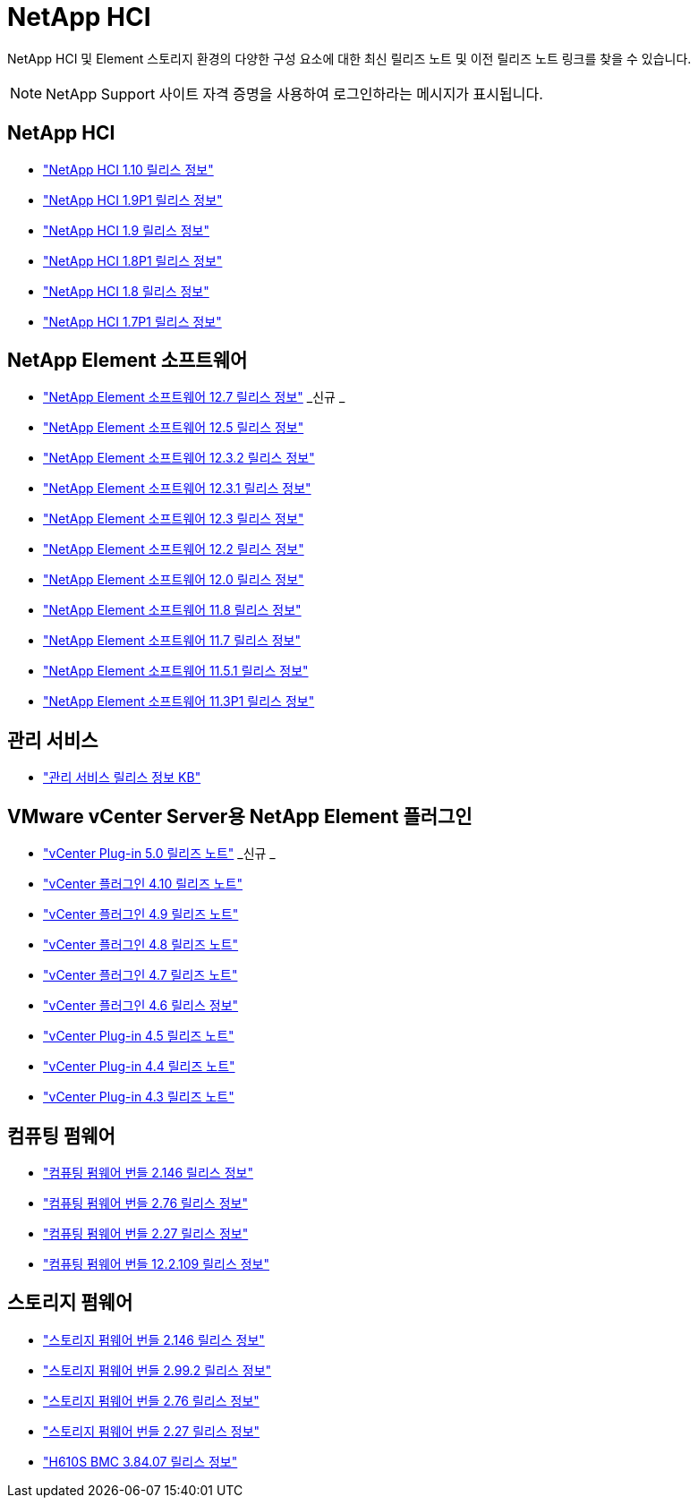 = NetApp HCI
:allow-uri-read: 


NetApp HCI 및 Element 스토리지 환경의 다양한 구성 요소에 대한 최신 릴리즈 노트 및 이전 릴리즈 노트 링크를 찾을 수 있습니다.


NOTE: NetApp Support 사이트 자격 증명을 사용하여 로그인하라는 메시지가 표시됩니다.



== NetApp HCI

* https://library.netapp.com/ecm/ecm_download_file/ECMLP2882194["NetApp HCI 1.10 릴리스 정보"^]
* https://library.netapp.com/ecm/ecm_download_file/ECMLP2879274["NetApp HCI 1.9P1 릴리스 정보"^]
* https://library.netapp.com/ecm/ecm_download_file/ECMLP2876591["NetApp HCI 1.9 릴리스 정보"^]
* https://library.netapp.com/ecm/ecm_download_file/ECMLP2873790["NetApp HCI 1.8P1 릴리스 정보"^]
* https://library.netapp.com/ecm/ecm_download_file/ECMLP2865021["NetApp HCI 1.8 릴리스 정보"^]
* https://library.netapp.com/ecm/ecm_download_file/ECMLP2861226["NetApp HCI 1.7P1 릴리스 정보"^]




== NetApp Element 소프트웨어

* https://library.netapp.com/ecm/ecm_download_file/ECMLP2884468["NetApp Element 소프트웨어 12.7 릴리스 정보"^] _신규 _
* https://library.netapp.com/ecm/ecm_download_file/ECMLP2882193["NetApp Element 소프트웨어 12.5 릴리스 정보"^]
* https://library.netapp.com/ecm/ecm_download_file/ECMLP2881056["NetApp Element 소프트웨어 12.3.2 릴리스 정보"^]
* https://library.netapp.com/ecm/ecm_download_file/ECMLP2878089["NetApp Element 소프트웨어 12.3.1 릴리스 정보"^]
* https://library.netapp.com/ecm/ecm_download_file/ECMLP2876498["NetApp Element 소프트웨어 12.3 릴리스 정보"^]
* https://library.netapp.com/ecm/ecm_download_file/ECMLP2873789["NetApp Element 소프트웨어 12.2 릴리스 정보"^]
* https://library.netapp.com/ecm/ecm_download_file/ECMLP2865022["NetApp Element 소프트웨어 12.0 릴리스 정보"^]
* https://library.netapp.com/ecm/ecm_download_file/ECMLP2864256["NetApp Element 소프트웨어 11.8 릴리스 정보"^]
* https://library.netapp.com/ecm/ecm_download_file/ECMLP2861225["NetApp Element 소프트웨어 11.7 릴리스 정보"^]
* https://library.netapp.com/ecm/ecm_download_file/ECMLP2863854["NetApp Element 소프트웨어 11.5.1 릴리스 정보"^]
* https://library.netapp.com/ecm/ecm_download_file/ECMLP2859857["NetApp Element 소프트웨어 11.3P1 릴리스 정보"^]




== 관리 서비스

* https://kb.netapp.com/Advice_and_Troubleshooting/Data_Storage_Software/Management_services_for_Element_Software_and_NetApp_HCI/Management_Services_Release_Notes["관리 서비스 릴리스 정보 KB"^]




== VMware vCenter Server용 NetApp Element 플러그인

* https://library.netapp.com/ecm/ecm_download_file/ECMLP2884992["vCenter Plug-in 5.0 릴리즈 노트"^] _신규 _
* https://library.netapp.com/ecm/ecm_download_file/ECMLP2884458["vCenter 플러그인 4.10 릴리즈 노트"^]
* https://library.netapp.com/ecm/ecm_download_file/ECMLP2881904["vCenter 플러그인 4.9 릴리즈 노트"^]
* https://library.netapp.com/ecm/ecm_download_file/ECMLP2879296["vCenter 플러그인 4.8 릴리즈 노트"^]
* https://library.netapp.com/ecm/ecm_download_file/ECMLP2876748["vCenter 플러그인 4.7 릴리즈 노트"^]
* https://library.netapp.com/ecm/ecm_download_file/ECMLP2874631["vCenter 플러그인 4.6 릴리스 정보"^]
* https://library.netapp.com/ecm/ecm_download_file/ECMLP2873396["vCenter Plug-in 4.5 릴리즈 노트"^]
* https://library.netapp.com/ecm/ecm_download_file/ECMLP2866569["vCenter Plug-in 4.4 릴리즈 노트"^]
* https://library.netapp.com/ecm/ecm_download_file/ECMLP2856119["vCenter Plug-in 4.3 릴리즈 노트"^]




== 컴퓨팅 펌웨어

* https://docs.netapp.com/us-en/hci/docs/rn_compute_firmware_2.146.html["컴퓨팅 펌웨어 번들 2.146 릴리스 정보"^]
* https://docs.netapp.com/us-en/hci/docs/rn_compute_firmware_2.76.html["컴퓨팅 펌웨어 번들 2.76 릴리스 정보"^]
* https://docs.netapp.com/us-en/hci/docs/rn_compute_firmware_2.27.html["컴퓨팅 펌웨어 번들 2.27 릴리스 정보"^]
* https://docs.netapp.com/us-en/hci/docs/rn_firmware_12.2.109.html["컴퓨팅 펌웨어 번들 12.2.109 릴리스 정보"^]




== 스토리지 펌웨어

* https://docs.netapp.com/us-en/hci/docs/rn_storage_firmware_2.146.html["스토리지 펌웨어 번들 2.146 릴리스 정보"^]
* https://docs.netapp.com/us-en/hci/docs/rn_storage_firmware_2.99.2.html["스토리지 펌웨어 번들 2.99.2 릴리스 정보"^]
* https://docs.netapp.com/us-en/hci/docs/rn_storage_firmware_2.76.html["스토리지 펌웨어 번들 2.76 릴리스 정보"^]
* https://docs.netapp.com/us-en/hci/docs/rn_storage_firmware_2.27.html["스토리지 펌웨어 번들 2.27 릴리스 정보"^]
* https://docs.netapp.com/us-en/hci/docs/rn_H610S_BMC_3.84.07.html["H610S BMC 3.84.07 릴리스 정보"^]

